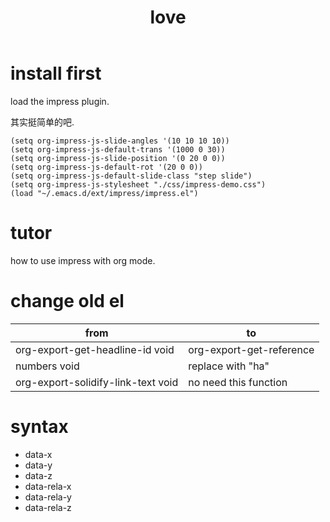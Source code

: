 #+TITLE: love
#+HTML_HEAD_EXTRA: <link rel="stylesheet" href="http://45.63.55.2/notes/.asset/v.css">
#+OPTIONS: toc:nil
#+STARTUP: showall


* install first

load the impress plugin.

其实挺简单的吧.

#+BEGIN_SRC elisp
  (setq org-impress-js-slide-angles '(10 10 10 10))
  (setq org-impress-js-default-trans '(1000 0 30))
  (setq org-impress-js-slide-position '(0 20 0 0))
  (setq org-impress-js-default-rot '(20 0 0))
  (setq org-impress-js-default-slide-class "step slide")
  (setq org-impress-js-stylesheet "./css/impress-demo.css")
  (load "~/.emacs.d/ext/impress/impress.el")
#+END_SRC

#+RESULTS:
: t


* tutor
how to use impress with org mode.

* change old el
#+DATA-Y: 1000
#+DATA-Z: 1000

| from                               | to                       |
|------------------------------------+--------------------------|
| org-export-get-headline-id void    | org-export-get-reference |
| numbers void                       | replace with "ha"        |
| org-export-solidify-link-text void | no need this function    |

* syntax
- data-x
- data-y
- data-z
- data-rela-x
- data-rela-y
- data-rela-z
